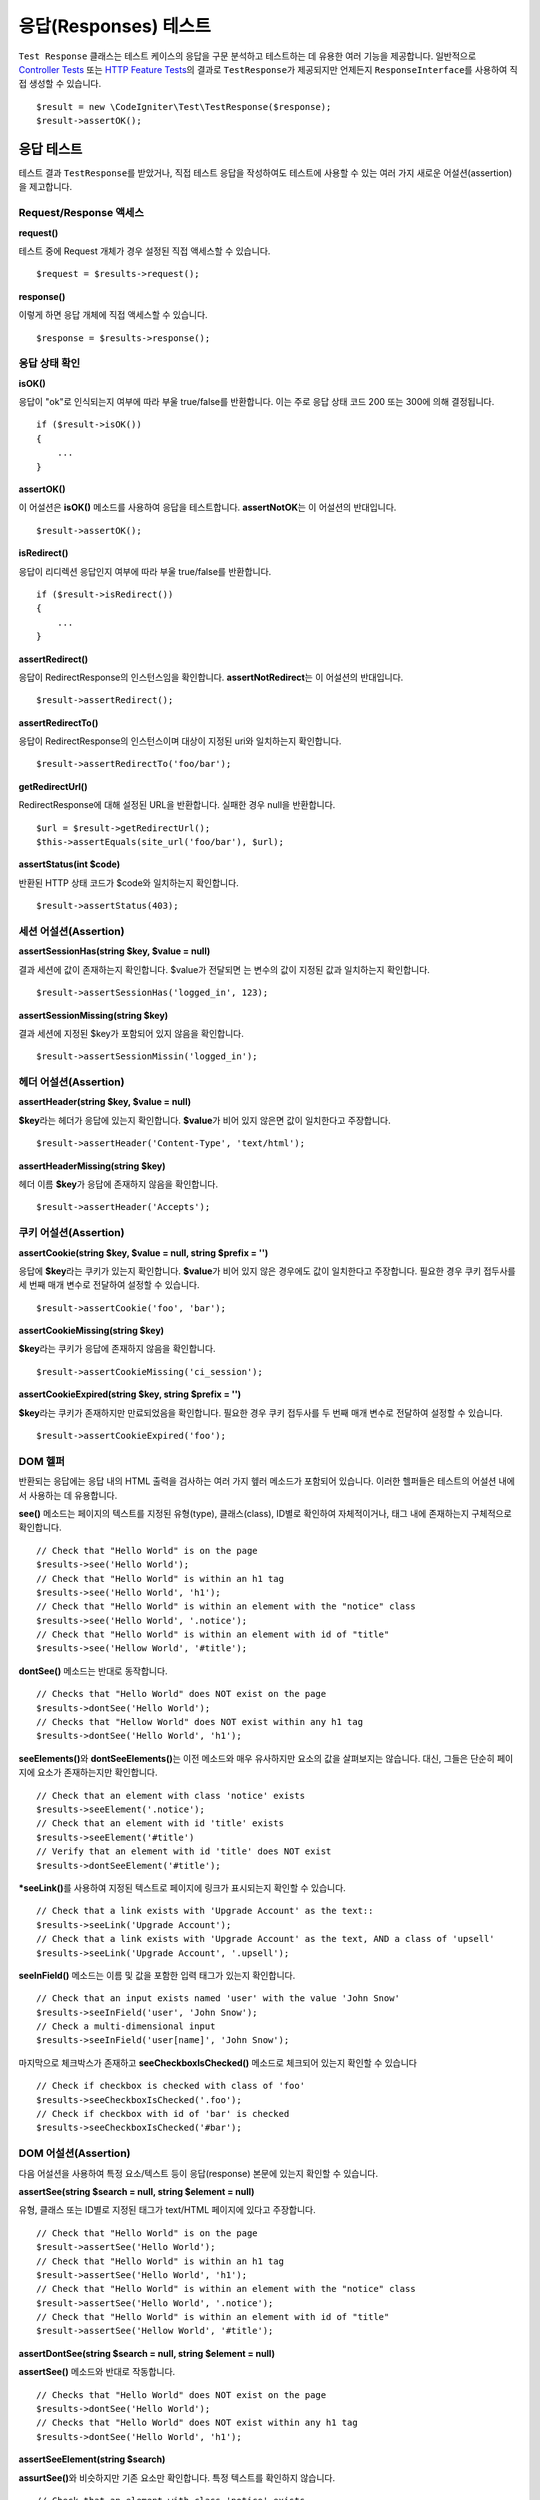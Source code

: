 ######################
응답(Responses) 테스트
######################

``Test Response`` 클래스는 테스트 케이스의 응답을 구문 분석하고 테스트하는 데 유용한 여러 기능을 제공합니다. 
일반적으로 `Controller Tests <controller.html>`_ 또는 `HTTP Feature Tests <feature.html>`_\ 의 결과로 ``TestResponse``\ 가 제공되지만 언제든지 ``ResponseInterface``\ 를 사용하여 직접 생성할 수 있습니다.

::

	$result = new \CodeIgniter\Test\TestResponse($response);
	$result->assertOK();

응답 테스트
====================

테스트 결과 ``TestResponse``\ 를 받았거나, 직접 테스트 응답을 작성하여도 테스트에 사용할 수 있는 여러 가지 새로운 어설션(assertion)\ 을 제고합니다.

Request/Response 액세스
--------------------------

**request()**

테스트 중에 Request 개체가  경우 설정된 직접 액세스할 수 있습니다.

::

    $request = $results->request();

**response()**

이렇게 하면 응답 개체에 직접 액세스할 수 있습니다.

::

    $response = $results->response();

응답 상태 확인
------------------------

**isOK()**

응답이 "ok"\ 로 인식되는지 여부에 따라 부울 true/false\ 를 반환합니다. 
이는 주로 응답 상태 코드 200 또는 300에 의해 결정됩니다.

::

    if ($result->isOK())
    {
        ...
    }

**assertOK()**

이 어설션은 **isOK()** 메소드를 사용하여 응답을 테스트합니다. 
**assertNotOK**\ 는 이 어설션의 반대입니다.

::

    $result->assertOK();

**isRedirect()**

응답이 리디렉션 응답인지 여부에 따라 부울 true/false\ 를 반환합니다.

::

    if ($result->isRedirect())
    {
        ...
    }

**assertRedirect()**

응답이 RedirectResponse의 인스턴스임을 확인합니다.
**assertNotRedirect**\ 는 이 어설션의 반대입니다.

::

    $result->assertRedirect();

**assertRedirectTo()**

응답이 RedirectResponse의 인스턴스이며 대상이 지정된 uri와 일치하는지 확인합니다.

::

    $result->assertRedirectTo('foo/bar');

**getRedirectUrl()**

RedirectResponse에 대해 설정된 URL을 반환합니다.
실패한 경우 null을 반환합니다.

::

    $url = $result->getRedirectUrl();
    $this->assertEquals(site_url('foo/bar'), $url);

**assertStatus(int $code)**

반환된 HTTP 상태 코드가 $code와 일치하는지 확인합니다.

::

    $result->assertStatus(403);


세션 어설션(Assertion)
----------------------

**assertSessionHas(string $key, $value = null)**

결과 세션에 값이 존재하는지 확인합니다. 
$value\ 가 전달되면 는 변수의 값이 지정된 값과 일치하는지 확인합니다.

::

    $result->assertSessionHas('logged_in', 123);

**assertSessionMissing(string $key)**

결과 세션에 지정된 $key가 포함되어 있지 않음을 확인합니다.

::

    $result->assertSessionMissin('logged_in');


헤더 어설션(Assertion)
----------------------

**assertHeader(string $key, $value = null)**

**$key**\ 라는 헤더가 응답에 있는지 확인합니다. 
**$value**\ 가 비어 있지 않은면 값이 일치한다고 주장합니다.

::

    $result->assertHeader('Content-Type', 'text/html');

**assertHeaderMissing(string $key)**

헤더 이름 **$key**\ 가 응답에 존재하지 않음을 확인합니다.

::

    $result->assertHeader('Accepts');


쿠키 어설션(Assertion)
----------------------

**assertCookie(string $key, $value = null, string $prefix = '')**

응답에 **$key**\ 라는 쿠키가 있는지 확인합니다. 
**$value**\ 가 비어 있지 않은 경우에도 값이 일치한다고 주장합니다. 
필요한 경우 쿠키 접두사를 세 번째 매개 변수로 전달하여 설정할 수 있습니다.

::

    $result->assertCookie('foo', 'bar');

**assertCookieMissing(string $key)**

**$key**\ 라는 쿠키가 응답에 존재하지 않음을 확인합니다.

::

    $result->assertCookieMissing('ci_session');

**assertCookieExpired(string $key, string $prefix = '')**

**$key**\ 라는 쿠키가 존재하지만 만료되었음을 확인합니다. 
필요한 경우 쿠키 접두사를 두 번째 매개 변수로 전달하여 설정할 수 있습니다.

::

    $result->assertCookieExpired('foo');

DOM 헬퍼
-----------

반환되는 응답에는 응답 내의 HTML 출력을 검사하는 여러 가지 헾러 메소드가 포함되어 있습니다. 
이러한 헬퍼들은 테스트의 어설션 내에서 사용하는 데 유용합니다.

**see()** 메소드는 페이지의 텍스트를 지정된 유형(type), 클래스(class), ID별로  확인하여 자체적이거나, 태그 내에 존재하는지 구체적으로 확인합니다.

::

    // Check that "Hello World" is on the page
    $results->see('Hello World');
    // Check that "Hello World" is within an h1 tag
    $results->see('Hello World', 'h1');
    // Check that "Hello World" is within an element with the "notice" class
    $results->see('Hello World', '.notice');
    // Check that "Hello World" is within an element with id of "title"
    $results->see('Hellow World', '#title');

**dontSee()** 메소드는 반대로 동작합니다.

::

    // Checks that "Hello World" does NOT exist on the page
    $results->dontSee('Hello World');
    // Checks that "Hellow World" does NOT exist within any h1 tag
    $results->dontSee('Hello World', 'h1');

**seeElements()**\ 와 **dontSeeElements()**\ 는 이전 메소드와 매우 유사하지만 요소의 값을 살펴보지는 않습니다. 
대신, 그들은 단순히 페이지에 요소가 존재하는지만 확인합니다.

::

    // Check that an element with class 'notice' exists
    $results->seeElement('.notice');
    // Check that an element with id 'title' exists
    $results->seeElement('#title')
    // Verify that an element with id 'title' does NOT exist
    $results->dontSeeElement('#title');

***seeLink()**\ 를 사용하여 지정된 텍스트로 페이지에 링크가 표시되는지 확인할 수 있습니다.

::

    // Check that a link exists with 'Upgrade Account' as the text::
    $results->seeLink('Upgrade Account');
    // Check that a link exists with 'Upgrade Account' as the text, AND a class of 'upsell'
    $results->seeLink('Upgrade Account', '.upsell');

**seeInField()** 메소드는 이름 및 값을 포함한 입력 태그가 있는지 확인합니다.

::

    // Check that an input exists named 'user' with the value 'John Snow'
    $results->seeInField('user', 'John Snow');
    // Check a multi-dimensional input
    $results->seeInField('user[name]', 'John Snow');

마지막으로 체크박스가 존재하고 **seeCheckboxIsChecked()** 메소드로 체크되어 있는지 확인할 수 있습니다

::

    // Check if checkbox is checked with class of 'foo'
    $results->seeCheckboxIsChecked('.foo');
    // Check if checkbox with id of 'bar' is checked
    $results->seeCheckboxIsChecked('#bar');

DOM 어설션(Assertion)
---------------------

다음 어설션을 사용하여 특정 요소/텍스트 등이 응답(response) 본문에 있는지 확인할 수 있습니다.

**assertSee(string $search = null, string $element = null)**

유형, 클래스 또는 ID별로 지정된 태그가 text/HTML 페이지에 있다고 주장합니다.

::

    // Check that "Hello World" is on the page
    $result->assertSee('Hello World');
    // Check that "Hello World" is within an h1 tag
    $result->assertSee('Hello World', 'h1');
    // Check that "Hello World" is within an element with the "notice" class
    $result->assertSee('Hello World', '.notice');
    // Check that "Hello World" is within an element with id of "title"
    $result->assertSee('Hellow World', '#title');


**assertDontSee(string $search = null, string $element = null)**

**assertSee()** 메소드와 반대로 작동합니다.

::

    // Checks that "Hello World" does NOT exist on the page
    $results->dontSee('Hello World');
    // Checks that "Hello World" does NOT exist within any h1 tag
    $results->dontSee('Hello World', 'h1');

**assertSeeElement(string $search)**

**assurtSee()**\ 와 비슷하지만 기존 요소만 확인합니다. 특정 텍스트를 확인하지 않습니다.

::

    // Check that an element with class 'notice' exists
    $results->seeElement('.notice');
    // Check that an element with id 'title' exists
    $results->seeElement('#title')

**assertDontSeeElement(string $search)**

**assurtSee()**\ 와 유사하지만, 누락된 기존 요소만 확인합니다. 특정 텍스트를 확인하지 않습니다.

::

    // Verify that an element with id 'title' does NOT exist
    $results->dontSeeElement('#title');

**assertSeeLink(string $text, string $details=null)**

 태그 본문중 **$text**\ 와 일치하는 앵커 태그가 있는지 확인합니다.

::

    // Check that a link exists with 'Upgrade Account' as the text::
    $results->seeLink('Upgrade Account');
    // Check that a link exists with 'Upgrade Account' as the text, AND a class of 'upsell'
    $results->seeLink('Upgrade Account', '.upsell');

**assertSeeInField(string $field, string $value=null)**

이름 및 값을 가진 입력 태그가 있는지 확인합니다.

::

    // Check that an input exists named 'user' with the value 'John Snow'
    $results->assertSeeInField('user', 'John Snow');
    // Check a multi-dimensional input
    $results->assertSeeInField('user[name]', 'John Snow');


JSON 작업
-----------------

응답(Response)중 API 메서드를 사용할 때 자주 JSON이 포함됩니다. 
다음 메소들을 사용하면 응답을 테스트할 수 있습니다.

**getJSON()**

이 메소드는 응답 본문을 JSON 문자열로 반환합니다.

::

    // Response body is this:
    ['foo' => 'bar']

    $json = $result->getJSON();

    // $json is this:
    {
        "foo": "bar"
    }

이 메소드를 사용하여 ``$response``\ 이 실제로 JSON 콘텐츠를 보유하고 있는지 확인할 수 있습니다.

::

	// Verify the response is JSON
	$this->assertTrue($result->getJSON() !== false)

.. note:: Be aware that the JSON string will be pretty-printed in the result.

**assertJSONFragment(array $fragment)**

$fragment\ 가 JSON 응답 내에서 발견되없음 주장합니다. 전체 JSON 값과 일치할 필요는 없습니다.

::

    // Response body is this:
    [
        'config' => ['key-a', 'key-b']
    ]

    // Is true
    $result->assertJSONFragment(['config' => ['key-a']]);

**assertJSONExact($test)**

**assertJSONFragment()**\ 와 유사하지만 전체 JSON 응답을 확인하여 정확하게 일치를 확인합니다.


XML 작업
----------------

**getXML()**

응용프로그램이 XML을 반환하는 경우 이 메소드를 통해 XML을 검색할 수 있습니다.

